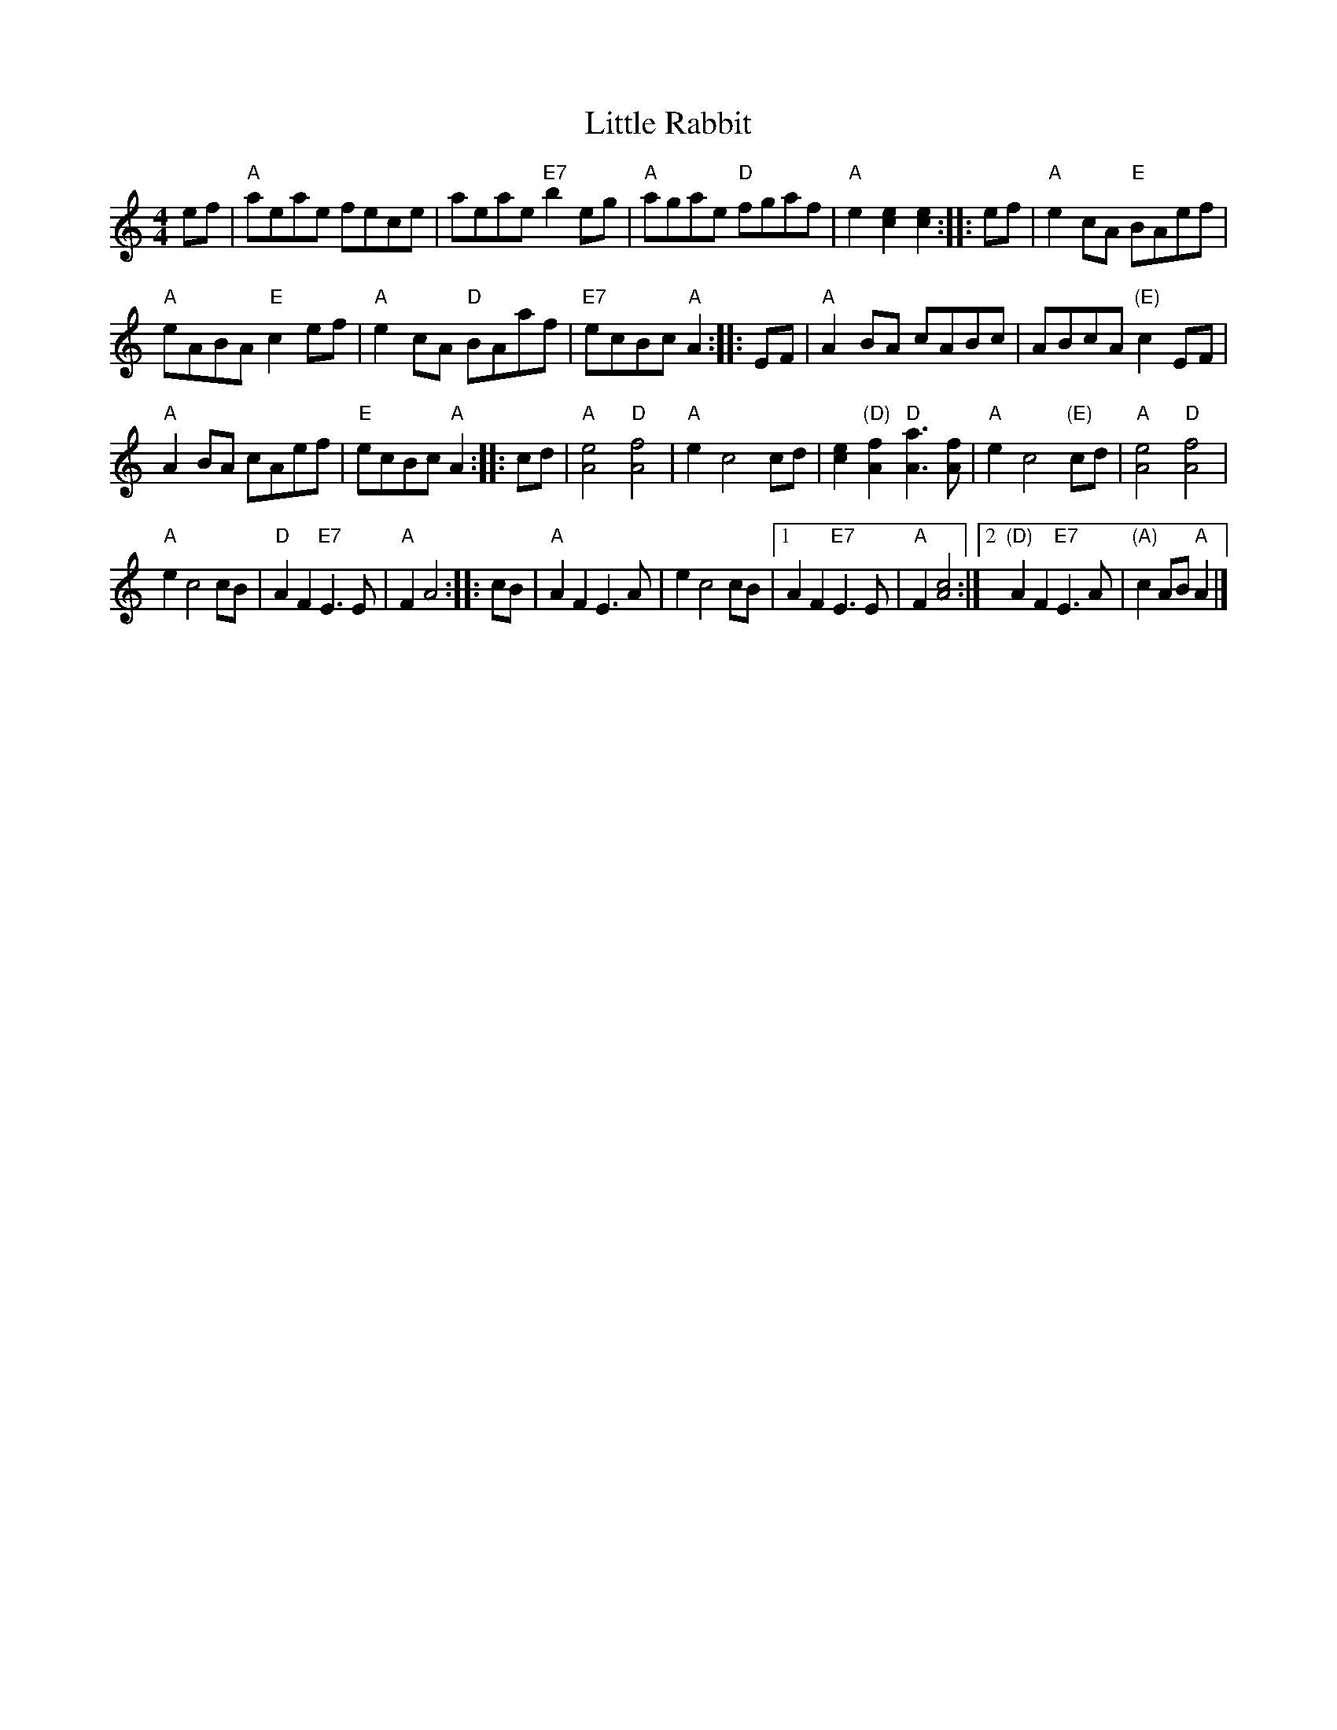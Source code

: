 X: 1
T: Little Rabbit
N: "TML #006147 Key A Major" at upper right
R: reel
Z: 2020 John Chambers <jc:trillian.mit.edu> 2020-7-18
S: https://www.facebook.com/groups/Fiddletuneoftheday/
S: https://www.facebook.com/groups/Fiddletuneoftheday/photos/
M: 4/4
L: 1/8
K: R
ef |\
"A"aeae fece | aeae "E7"b2eg |\
"A"agae "D"fgaf | "A"e2[e2c2] [e2c2] :: ef |\
"A"e2cA "E"BAef |
"A"eABA "E"c2ef |\
"A"e2cA "D"BAaf | "E7"ecBc "A"A2 :: EF |\
"A"A2BA cABc | ABcA "(E)"c2EF |
"A"A2BA cAef | "E"ecBc "A"A2 :: cd |\
"A"[e4A4] "D"[f4A4] | "A"e2 c4 cd |\
[e2c2]"(D)"[f2A2] "D"[a3A3][fA] |"A"e2 c4 "(E)"cd |\
"A"[e4A4] "D"[f4A4] |
"A"e2 c4 cB |\
"D"A2F2 "E7"E3E | "A"F2 A4 :: cB |\
"A"A2F2 E3A | e2 c4 cB |\
[1 A2F2 "E7"E3E | "A"F2 [c4A4] :|\
[2 "(D)"A2F2 "E7"E3A | "(A)"c2AB "A"A2 |]
